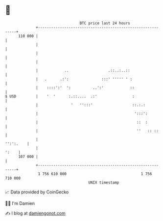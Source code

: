 * 👋

#+begin_example
                                     BTC price last 24 hours                    
                 +------------------------------------------------------------+ 
         110 000 |                                                            | 
                 |                                                            | 
                 |                                                            | 
                 |                                                            | 
                 |            ..                  .::..:..::                  | 
                 |   .      .:':               :::' ''''' ' :                 | 
                 |    ::::':'  ':          ..':'            ::                | 
   $ USD         |    '  '      :.::....  .:'                :                | 
                 |               '   '':::'                  ::.:.:           | 
                 |                                            ':::':          | 
                 |                                             ::  :          | 
                 |                                             ''   :: ::     | 
                 |                                                  '':':.    | 
                 |                                                      ':    | 
         107 000 |                                                            | 
                 +------------------------------------------------------------+ 
                  1 756 610 000                                  1 756 710 000  
                                         UNIX timestamp                         
#+end_example
📈 Data provided by CoinGecko

🧑‍💻 I'm Damien

✍️ I blog at [[https://www.damiengonot.com][damiengonot.com]]
